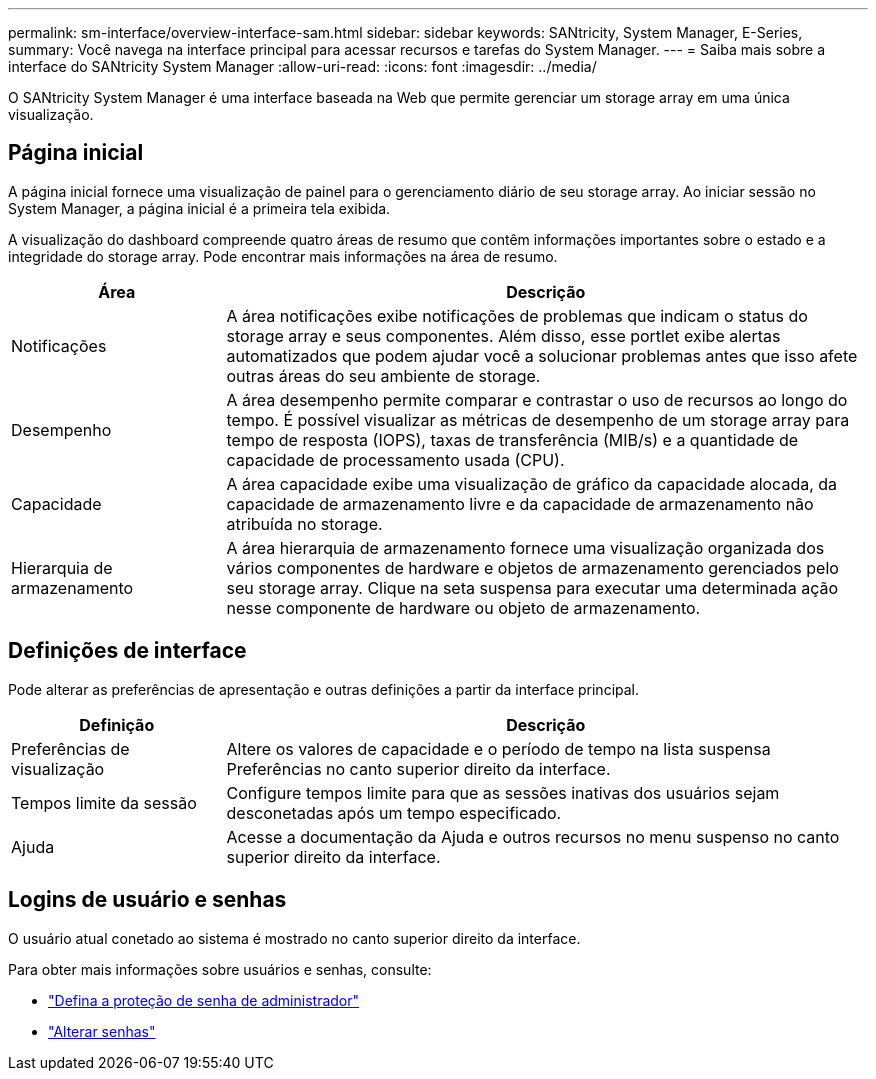 ---
permalink: sm-interface/overview-interface-sam.html 
sidebar: sidebar 
keywords: SANtricity, System Manager, E-Series, 
summary: Você navega na interface principal para acessar recursos e tarefas do System Manager. 
---
= Saiba mais sobre a interface do SANtricity System Manager
:allow-uri-read: 
:icons: font
:imagesdir: ../media/


[role="lead"]
O SANtricity System Manager é uma interface baseada na Web que permite gerenciar um storage array em uma única visualização.



== Página inicial

A página inicial fornece uma visualização de painel para o gerenciamento diário de seu storage array. Ao iniciar sessão no System Manager, a página inicial é a primeira tela exibida.

A visualização do dashboard compreende quatro áreas de resumo que contêm informações importantes sobre o estado e a integridade do storage array. Pode encontrar mais informações na área de resumo.

[cols="25h,~"]
|===
| Área | Descrição 


 a| 
Notificações
 a| 
A área notificações exibe notificações de problemas que indicam o status do storage array e seus componentes. Além disso, esse portlet exibe alertas automatizados que podem ajudar você a solucionar problemas antes que isso afete outras áreas do seu ambiente de storage.



 a| 
Desempenho
 a| 
A área desempenho permite comparar e contrastar o uso de recursos ao longo do tempo. É possível visualizar as métricas de desempenho de um storage array para tempo de resposta (IOPS), taxas de transferência (MIB/s) e a quantidade de capacidade de processamento usada (CPU).



 a| 
Capacidade
 a| 
A área capacidade exibe uma visualização de gráfico da capacidade alocada, da capacidade de armazenamento livre e da capacidade de armazenamento não atribuída no storage.



 a| 
Hierarquia de armazenamento
 a| 
A área hierarquia de armazenamento fornece uma visualização organizada dos vários componentes de hardware e objetos de armazenamento gerenciados pelo seu storage array. Clique na seta suspensa para executar uma determinada ação nesse componente de hardware ou objeto de armazenamento.

|===


== Definições de interface

Pode alterar as preferências de apresentação e outras definições a partir da interface principal.

[cols="25h,~"]
|===
| Definição | Descrição 


 a| 
Preferências de visualização
 a| 
Altere os valores de capacidade e o período de tempo na lista suspensa Preferências no canto superior direito da interface.



 a| 
Tempos limite da sessão
 a| 
Configure tempos limite para que as sessões inativas dos usuários sejam desconetadas após um tempo especificado.



 a| 
Ajuda
 a| 
Acesse a documentação da Ajuda e outros recursos no menu suspenso no canto superior direito da interface.

|===


== Logins de usuário e senhas

O usuário atual conetado ao sistema é mostrado no canto superior direito da interface.

Para obter mais informações sobre usuários e senhas, consulte:

* link:administrator-password-protection.html["Defina a proteção de senha de administrador"]
* link:../sm-settings/change-passwords.html["Alterar senhas"]

